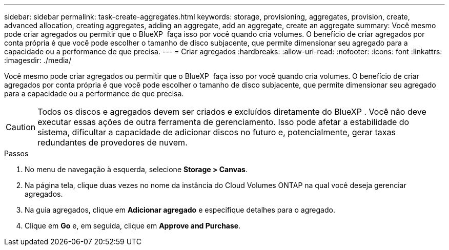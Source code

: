 ---
sidebar: sidebar 
permalink: task-create-aggregates.html 
keywords: storage, provisioning, aggregates, provision, create, advanced allocation, creating aggregates, adding an aggregate, add an aggregate, create an aggregate 
summary: Você mesmo pode criar agregados ou permitir que o BlueXP  faça isso por você quando cria volumes. O benefício de criar agregados por conta própria é que você pode escolher o tamanho de disco subjacente, que permite dimensionar seu agregado para a capacidade ou a performance de que precisa. 
---
= Criar agregados
:hardbreaks:
:allow-uri-read: 
:nofooter: 
:icons: font
:linkattrs: 
:imagesdir: ./media/


[role="lead"]
Você mesmo pode criar agregados ou permitir que o BlueXP  faça isso por você quando cria volumes. O benefício de criar agregados por conta própria é que você pode escolher o tamanho de disco subjacente, que permite dimensionar seu agregado para a capacidade ou a performance de que precisa.


CAUTION: Todos os discos e agregados devem ser criados e excluídos diretamente do BlueXP . Você não deve executar essas ações de outra ferramenta de gerenciamento. Isso pode afetar a estabilidade do sistema, dificultar a capacidade de adicionar discos no futuro e, potencialmente, gerar taxas redundantes de provedores de nuvem.

.Passos
. No menu de navegação à esquerda, selecione *Storage > Canvas*.
. Na página tela, clique duas vezes no nome da instância do Cloud Volumes ONTAP na qual você deseja gerenciar agregados.
. Na guia agregados, clique em *Adicionar agregado* e especifique detalhes para o agregado.
+
[role="tabbed-block"]
====
ifdef::aws[]

.AWS
--
** Se você for solicitado a escolher um tipo de disco e tamanho de disco, link:task-planning-your-config.html["Planeje sua configuração do Cloud Volumes ONTAP na AWS"]consulte .
** Se você for solicitado a inserir o tamanho da capacidade do agregado, então você estará criando um agregado em uma configuração que suporte o recurso volumes elásticos do Amazon EBS. A captura de tela a seguir mostra um exemplo de um novo agregado composto por GP3 discos.
+
image:screenshot-aggregate-size-ev.png["Uma captura de tela da tela de discos agregados para um disco GP3 em que você insere o tamanho agregado no TIB."]

+
link:concept-aws-elastic-volumes.html["Saiba mais sobre o suporte para volumes elásticos"].



--
endif::aws[]

ifdef::azure[]

.Azure
--
Para obter ajuda sobre o tipo de disco e o tamanho do disco, link:task-planning-your-config-azure.html["Planeje sua configuração do Cloud Volumes ONTAP no Azure"]consulte .

--
endif::azure[]

ifdef::gcp[]

.Google Cloud
--
Para obter ajuda sobre o tipo de disco e o tamanho do disco, link:task-planning-your-config-gcp.html["Planeje sua configuração do Cloud Volumes ONTAP no Google Cloud"]consulte .

--
endif::gcp[]

====
. Clique em *Go* e, em seguida, clique em *Approve and Purchase*.

